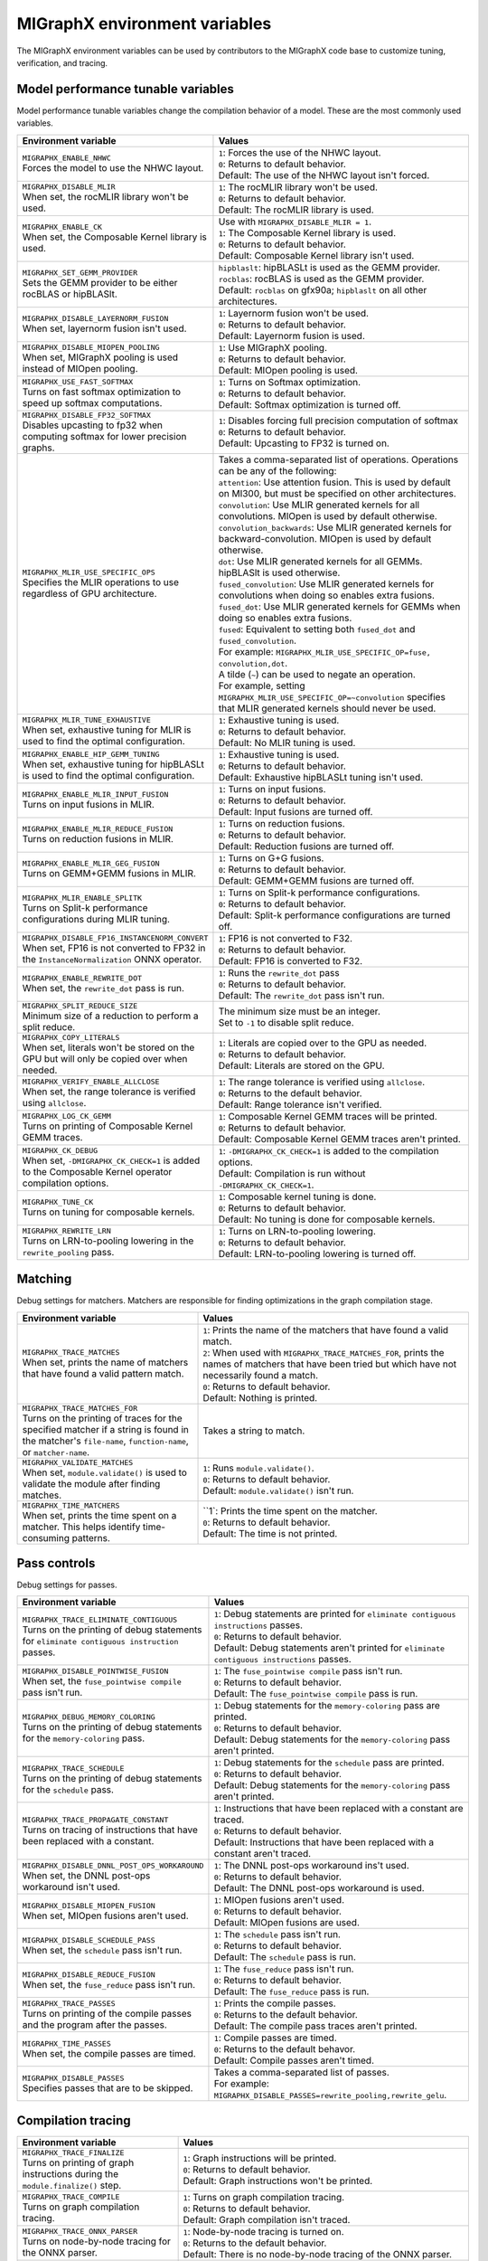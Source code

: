 .. meta::
  :description: MIGraphX environment variables for developers
  :keywords: MIGraphX, code base, contribution, developing, env vars, environment variables

========================================================
MIGraphX environment variables
========================================================

The MIGraphX environment variables can be used by contributors to the MIGraphX code base to customize tuning, verification, and tracing.


Model performance tunable variables
************************************

Model performance tunable variables change the compilation behavior of a model. These are the most commonly used variables.
 
.. list-table:: 
  :widths: 40 60
  :header-rows: 1

  * - Environment variable
    - Values
  
  * - | ``MIGRAPHX_ENABLE_NHWC``
      | Forces the model to use the NHWC layout.
      
    - | ``1``: Forces the use of the NHWC layout.
      | ``0``: Returns to default behavior.

      | Default: The use of the NHWC layout isn't forced.

  * - | ``MIGRAPHX_DISABLE_MLIR``
      | When set, the rocMLIR library won't be used.
      
    - | ``1``: The rocMLIR library won't be used.
      | ``0``: Returns to default behavior.

      | Default: The rocMLIR library is used.   

  * - | ``MIGRAPHX_ENABLE_CK``
      | When set, the Composable Kernel library is used. 
      
    - | Use with ``MIGRAPHX_DISABLE_MLIR = 1``.
      
      | ``1``: The Composable Kernel library is used.
      | ``0``: Returns to default behavior.

      | Default: Composable Kernel library isn't used.

  * - | ``MIGRAPHX_SET_GEMM_PROVIDER``
      | Sets the GEMM provider to be either rocBLAS or hipBLASlt.
      
    - | ``hipblaslt``: hipBLASLt is used as the GEMM provider.
      | ``rocblas``: rocBLAS is used as the GEMM provider.

      | Default: ``rocblas`` on gfx90a; ``hipblaslt`` on all other architectures.

  * - | ``MIGRAPHX_DISABLE_LAYERNORM_FUSION``
      | When set, layernorm fusion isn't used.
      
    - | ``1``: Layernorm fusion won't be used.
      | ``0``: Returns to default behavior.

      | Default: Layernorm fusion is used.
  
  * - | ``MIGRAPHX_DISABLE_MIOPEN_POOLING``   
      | When set, MIGraphX pooling is used instead of MIOpen pooling.
      
    - | ``1``: Use MIGraphX pooling.
      | ``0``: Returns to default behavior.

      | Default: MIOpen pooling is used.

  * - | ``MIGRAPHX_USE_FAST_SOFTMAX``
      | Turns on fast softmax optimization to speed up softmax computations.
      
    - | ``1``: Turns on Softmax optimization.
      | ``0``: Returns to default behavior.

      | Default: Softmax optimization is turned off.

  * - | ``MIGRAPHX_DISABLE_FP32_SOFTMAX``
      | Disables upcasting to fp32 when computing softmax for lower precision graphs.
      
    - | ``1``: Disables forcing full precision computation of softmax
      | ``0``: Returns to default behavior.

      | Default: Upcasting to FP32 is turned on.

  * - | ``MIGRAPHX_MLIR_USE_SPECIFIC_OPS``
      | Specifies the MLIR operations to use regardless of GPU architecture.  
      
    - | Takes a comma-separated list of operations. Operations can be any of the following:
      
      | ``attention``: Use attention fusion. This is used by default on MI300, but must be specified on other architectures.

      | ``convolution``: Use MLIR generated kernels for all convolutions. MIOpen is used by default otherwise.

      | ``convolution_backwards``: Use MLIR generated kernels for backward-convolution. MIOpen is used by default otherwise.
      
      | ``dot``: Use MLIR generated kernels for all GEMMs. hipBLASlt is used otherwise.
      
      | ``fused_convolution``: Use MLIR generated kernels for convolutions when doing so enables extra fusions.
      
      | ``fused_dot``: Use MLIR generated kernels for GEMMs when doing so enables extra fusions.
      
      | ``fused``: Equivalent to setting both ``fused_dot`` and ``fused_convolution``.
      
      | For example: ``MIGRAPHX_MLIR_USE_SPECIFIC_OP=fuse, convolution,dot``.
      
      | A tilde (``~``) can be used to negate an operation.

      | For example, setting ``MIGRAPHX_MLIR_USE_SPECIFIC_OP=~convolution`` specifies that MLIR generated kernels should never be used.
      
  * - | ``MIGRAPHX_MLIR_TUNE_EXHAUSTIVE``
      | When set, exhaustive tuning for MLIR is used to find the optimal configuration.
      
    - | ``1``: Exhaustive tuning is used.
      | ``0``: Returns to default behavior.

      | Default: No MLIR tuning is used.

  * - | ``MIGRAPHX_ENABLE_HIP_GEMM_TUNING``
      | When set, exhaustive tuning for hipBLASLt is used to find the optimal configuration.

    - | ``1``: Exhaustive tuning is used.
      | ``0``: Returns to default behavior.

      | Default: Exhaustive hipBLASLt tuning isn't used.

  * - | ``MIGRAPHX_ENABLE_MLIR_INPUT_FUSION``
      | Turns on input fusions in MLIR.
      
    - | ``1``: Turns on input fusions.  
      | ``0``: Returns to default behavior.

      | Default: Input fusions are turned off.

  * - | ``MIGRAPHX_ENABLE_MLIR_REDUCE_FUSION``
      | Turns on reduction fusions in MLIR.
    
    - | ``1``: Turns on reduction fusions.
      | ``0``: Returns to default behavior.

      | Default: Reduction fusions are turned off.

  * - | ``MIGRAPHX_ENABLE_MLIR_GEG_FUSION``
      | Turns on GEMM+GEMM fusions in MLIR.
    
    - | ``1``: Turns on G+G fusions.
      | ``0``: Returns to default behavior.

      | Default: GEMM+GEMM fusions are turned off.

  * - | ``MIGRAPHX_MLIR_ENABLE_SPLITK``
      | Turns on Split-k performance configurations during MLIR tuning.
      
    - | ``1``: Turns on Split-k performance configurations.
      | ``0``: Returns to default behavior.

      | Default: Split-k performance configurations are turned off.

  * - | ``MIGRAPHX_DISABLE_FP16_INSTANCENORM_CONVERT``
      | When set, FP16 is not converted to FP32 in the ``InstanceNormalization`` ONNX operator. 

    - | ``1``: FP16 is not converted to F32.
      | ``0``: Returns to default behavior.
    
      | Default: FP16 is converted to F32.

  * - | ``MIGRAPHX_ENABLE_REWRITE_DOT``
      | When set, the ``rewrite_dot`` pass is run.
            
    - | ``1``: Runs the ``rewrite_dot`` pass
      | ``0``: Returns to default behavior.

      | Default: The ``rewrite_dot`` pass isn't run.

  * - | ``MIGRAPHX_SPLIT_REDUCE_SIZE``
      | Minimum size of a reduction to perform a split reduce. 
      
    - | The minimum size must be an integer. 
    
      | Set to ``-1`` to disable split reduce.

  * - | ``MIGRAPHX_COPY_LITERALS``
      | When set, literals won't be stored on the GPU but will only be copied over when needed.    
    
    - | ``1``: Literals are copied over to the GPU as needed.
      | ``0``: Returns to default behavior.

      | Default: Literals are stored on the GPU.

  * - | ``MIGRAPHX_VERIFY_ENABLE_ALLCLOSE``
      | When set, the range tolerance is verified using ``allclose``.

    - | ``1``: The range tolerance is verified using ``allclose``. 
      | ``0``: Returns to the default behavior.

      | Default: Range tolerance isn't verified.
                                             
  * - | ``MIGRAPHX_LOG_CK_GEMM``
      | Turns on printing of Composable Kernel GEMM traces.

    - | ``1``: Composable Kernel GEMM traces will be printed.
      | ``0``: Returns to default behavior.

      | Default: Composable Kernel GEMM traces aren't printed.

  * - | ``MIGRAPHX_CK_DEBUG``
      | When set, ``-DMIGRAPHX_CK_CHECK=1`` is added to the Composable Kernel operator compilation options.

    - | ``1``: ``-DMIGRAPHX_CK_CHECK=1`` is added to the compilation options.
      | Default: Compilation is run without ``-DMIGRAPHX_CK_CHECK=1``.

  * - | ``MIGRAPHX_TUNE_CK``
      | Turns on tuning for composable kernels.

    - | ``1``: Composable kernel tuning is done.
      | ``0``: Returns to default behavior.

      | Default: No tuning is done for composable kernels.

  * - | ``MIGRAPHX_REWRITE_LRN``
      | Turns on LRN-to-pooling lowering in the ``rewrite_pooling`` pass.
      
    - | ``1``: Turns on LRN-to-pooling lowering.
      | ``0``: Returns to default behavior.

      | Default: LRN-to-pooling lowering is turned off.
               
Matching
**********

Debug settings for matchers. Matchers are responsible for finding optimizations in the graph compilation stage.

.. list-table:: 
  :widths: 40 60
  :header-rows: 1

  * - Environment variable
    - Values

  * - | ``MIGRAPHX_TRACE_MATCHES``
      | When set, prints the name of matchers that have found a valid pattern match. 

    - | ``1``: Prints the name of the matchers that have found a valid match.
      | ``2``: When used with ``MIGRAPHX_TRACE_MATCHES_FOR``, prints the names of matchers that have been tried but which have not necessarily found a match.
      | ``0``: Returns to default behavior.

      | Default: Nothing is printed.

  * - | ``MIGRAPHX_TRACE_MATCHES_FOR``
      | Turns on the printing of traces for the specified matcher if a string is found in the matcher's ``file-name``, ``function-name``, or ``matcher-name``.

    - Takes a string to match.  
    
  * - | ``MIGRAPHX_VALIDATE_MATCHES``
      | When set, ``module.validate()`` is used to validate the module after finding matches.

    - | ``1``: Runs ``module.validate()``.
      | ``0``: Returns to default behavior.

      | Default: ``module.validate()`` isn't run.

  * - | ``MIGRAPHX_TIME_MATCHERS``
      | When set, prints the time spent on a matcher. This helps identify time-consuming patterns.
    
    - | ``1`: Prints the time spent on the matcher.
      | ``0``: Returns to default behavior.

      | Default: The time is not printed.


Pass controls
************************

Debug settings for passes.

.. list-table:: 
  :widths: 30 70
  :header-rows: 1

  * - Environment variable
    - Values

  * - | ``MIGRAPHX_TRACE_ELIMINATE_CONTIGUOUS``
      | Turns on the printing of debug statements for ``eliminate contiguous instruction`` passes.
    
    - | ``1``: Debug statements are printed for ``eliminate contiguous instructions`` passes.
      | ``0``: Returns to default behavior.

      | Default: Debug statements aren't printed for ``eliminate contiguous instructions`` passes.
      
  * - | ``MIGRAPHX_DISABLE_POINTWISE_FUSION``
      | When set, the ``fuse_pointwise compile`` pass isn't run.
    
    - | ``1``: The ``fuse_pointwise compile`` pass isn't run.
      | ``0``: Returns to default behavior.

      | Default: The ``fuse_pointwise compile`` pass is run.

  * - | ``MIGRAPHX_DEBUG_MEMORY_COLORING``
      | Turns on the printing of debug statements for the ``memory-coloring`` pass.

    - | ``1``: Debug statements for the ``memory-coloring`` pass are printed.
      | ``0``: Returns to default behavior.

      | Default: Debug statements for the ``memory-coloring`` pass aren't printed.

  * - | ``MIGRAPHX_TRACE_SCHEDULE``
      | Turns on the printing of debug statements for the ``schedule`` pass.

    - | ``1``: Debug statements for the ``schedule`` pass are printed.
      | ``0``: Returns to default behavior.

      | Default: Debug statements for the ``memory-coloring`` pass aren't printed.

  * - | ``MIGRAPHX_TRACE_PROPAGATE_CONSTANT``
      | Turns on tracing of instructions that have been replaced with a constant.
    
    - | ``1``: Instructions that have been replaced with a constant are traced.
      | ``0``: Returns to default behavior.

      | Default: Instructions that have been replaced with a constant aren't traced.
    
  * - | ``MIGRAPHX_DISABLE_DNNL_POST_OPS_WORKAROUND``
      | When set, the DNNL post-ops workaround isn't used.

    - | ``1``: The DNNL post-ops workaround ins't used.
      | ``0``: Returns to default behavior.

      | Default: The DNNL post-ops workaround is used.

  * - | ``MIGRAPHX_DISABLE_MIOPEN_FUSION``
      | When set, MIOpen fusions aren't used.

    - | ``1``: MIOpen fusions aren't used.
      | ``0``: Returns to default behavior.

      | Default: MIOpen fusions are used.

  * - | ``MIGRAPHX_DISABLE_SCHEDULE_PASS``
      | When set, the ``schedule`` pass isn't run.

    - | ``1``: The ``schedule`` pass isn't run.
      | ``0``: Returns to default behavior.

      | Default: The ``schedule`` pass is run.

  * - | ``MIGRAPHX_DISABLE_REDUCE_FUSION``
      | When set, the ``fuse_reduce`` pass isn't run.

    - | ``1``: The ``fuse_reduce`` pass isn't run.
      | ``0``: Returns to default behavior.

      | Default: The ``fuse_reduce`` pass is run.

  * - | ``MIGRAPHX_TRACE_PASSES``
      | Turns on printing of the compile passes and the program after the passes.

    - | ``1``: Prints the compile passes.
      | ``0``: Returns to the default behavior.

      | Default: The compile pass traces aren't printed.

  * - | ``MIGRAPHX_TIME_PASSES``
      | When set, the compile passes are timed.

    - | ``1``: Compile passes are timed.
      | ``0``: Returns to the default behavor.

      | Default: Compile passes aren't timed.

  * - | ``MIGRAPHX_DISABLE_PASSES``
      | Specifies passes that are to be skipped.  
      
    - | Takes a comma-separated list of passes. 
      | For example:
      | ``MIGRAPHX_DISABLE_PASSES=rewrite_pooling,rewrite_gelu``.
  

Compilation tracing
************************

.. list-table:: 
  :widths: 30 70
  :header-rows: 1

  * - Environment variable
    - Values

  * - | ``MIGRAPHX_TRACE_FINALIZE`` 
      | Turns on printing of graph instructions during the ``module.finalize()`` step.

    - | ``1``: Graph instructions will be printed.
      | ``0``: Returns to default behavior.

      | Default: Graph instructions won't be printed.

  * - | ``MIGRAPHX_TRACE_COMPILE`` 
      | Turns on graph compilation tracing.

    - | ``1``: Turns on graph compilation tracing.
      | ``0``: Returns to default behavior.

      | Default: Graph compilation isn't traced.
  
  * - | ``MIGRAPHX_TRACE_ONNX_PARSER``
      | Turns on node-by-node tracing for the ONNX parser. 
      
    - | ``1``: Node-by-node tracing is turned on.
      | ``0``: Returns to the default behavior.

      | Default: There is no node-by-node tracing of the ONNX parser.

  * - | ``MIGRAPHX_TRACE_EVAL``
      | Turns on model evaluation tracing and sets its tracing level. 
      
    - | ``1``: Print the run instructions and the time taken to complete the evaluation.
      | ``2``: Print the run instructions, time taken, a snippet of the output, and some statistics.
      | ``3``: Print the run instructions, time taken, a snippet of the output, and statistics for all output buffers.

  * - | ``MIGRAPHX_TRACE_QUANTIZATION``
      | Turns on the printing of the traces for passes run during quantization.  

    - | ``1``: Traces for passes run during quantization will be printed.
      | ``0``: Returns to default behavior.

      | Default: The traces for passes run during quantization won't be printed out.

  * - | ``MIGRAPHX_8BITS_QUANTIZATION_PARAMS``
      | Turns on the printing of the quantization parameters in the main module only.

    - | ``1``: Only the quantization parameters in the main module are printed.
      | ``0``: Returns to default behavior.

      | Default:

MLIR
**************************

.. list-table:: 
  :widths: 30 70
  :header-rows: 1

  * - Environment variable
    - Values

  * - | ``MIGRAPHX_TRACE_MLIR``
      | Sets the MLIR trace level.
      
    - | ``1``: MLIR trace failures are printed. 
      | ``2``: MLIR trace failures are printed and all MLIR operations are printed as well.

  * - | ``MIGRAPHX_MLIR_TUNING_DB``
      | The path of the tuning database. 

    - Takes the path to the tuning database.

  * - | ``MIGRAPHX_MLIR_TUNING_CFG``
      | Sets the path to the tuning configuration file to use with rocMLIR tuning scripts. 
      
    - | Takes the path to the configuration file.
      | For example: 
      | ``MIGRAPHX_MLIR_TUNING_CFG="path/to/config_file.cfg"``

  * - | ``MIGRAPHX_MLIR_TUNE_LIMIT``
      | Sets the maximum number of solutions available for MLIR tuning. 

    - | Takes an integer greater than 1.

  * - | ``MIGRAPHX_MLIR_DUMP_TO_MXR``
      | Sets the location to where the MXR files that the MLIR modules are written to are saved. 
      
    - | Takes the path to the directory where the files should be saved.
      | For example: 
      | ``MIGRAPHX_MLIR_DUMP_TO_MXR="/path/to/save_mxr_file/`` 

  * - | ``MIGRAPHX_MLIR_DUMP``
      | Sets the the location where the MLIR files that the MLIR modules are written to are saved.

    - | Takes the path to the directory where the files should be saved.
      | For example: 
      | ``MIGRAPHX_MLIR_DUMP="/path/to/save_mlir_file/``


Testing
**************************

.. list-table:: 
  :widths: 30 70
  :header-rows: 1

  * - Environment variable
    - Values

  * - | ``MIGRAPHX_TRACE_TEST_COMPILE``
      | Sets the target to be traced, and turns on printing of the compile trace for verify tests on the given target. 
      | This flag cannot be used if ``MIGRAPHX_TRACE_COMPILE`` is used.
      
    - | ``cpu``: Turns on traces for the CPU target. 
      | ``GPU``: Turns on traces for the GPU target. 
      |  Default: 

  * - | ``MIGRAPHX_TRACE_TEST``
      | When set, the reference and target programs are printed even if the verify tests pass.

    - | ``1``: The reference and target programs are printed when the verify tests pass.
      | ``0``: Returns to default behavior.

      | Default: Reference and target programs aren't printed if the verify tests pass.

  * - | ``MIGRAPHX_DUMP_TEST``
      | When set, the model that is being verified using ``test-verify`` is output to an MXR file. 

    - | ``1``: The model that is being verified is output to an MXR file.
      | ``0``: Returns to default behavior.

      | Default: The model isn't output to file.

  * - | ``MIGRAPHX_VERIFY_DUMP_DIFF``
      | When set, writes out the output of the test results, as well as the reference, when they differ.

    - | ``1``: Test results are written out when they differ.
      | ``0``: Returns to default behavior.

      | Default: The results and the reference aren't written out when they differ.
  
Advanced settings
**************************

.. list-table:: 
  :widths: 30 70
  :header-rows: 1

  * - Environment variable
    - Values

  * - | ``MIGRAPHX_TRACE_CMD_EXECUTE``
      | When set, commands run by the MIGraphX process will be printed.

    - | ``1``: Printing of commands is turned on.
      | ``0``: Returns to default behavior.

      | Default: Commands aren't printed.

  * - | ``MIGRAPHX_TRACE_HIPRTC``
      | When set, the HIPRTC options and C++ file used will be printed.
    
    - | ``1``: HIPRTC options and C++ file will be printed.
      | ``0``: Returns to default behavior.

      | Default: HIPRTC options and C++ file aren't printed.

  * - | ``MIGRAPHX_DEBUG_SAVE_TEMP_DIR``
      | When set, temporary directories won't be deleted.
    
    - | ``1``: Temporary directories aren't deleted.
      | ``0``: Returns to default behavior.

      | Default: Temporary directories are deleted.

  * - | ``MIGRAPHX_GPU_DEBUG``
      | When set, the ``-DMIGRAPHX_DEBUG`` option is used when compiling GPU kernels. ``-DMIGRAPHX_DEBUG`` enables assertions and source location capture.
  
    - | ``1``: The ``-DMIGRAPHX_DEBUG`` option is used when compiling GPU kernels.

      | Default: Compilation is run without ``-DMIGRAPHX_DEBUG``.

  * - | ``MIGRAPHX_GPU_DEBUG_SYM``
      | When set, the ``-g`` option is used when compiling HIPRTC for debugging purposes.

    - | ``1``: The ``-g`` option is used when compiling HIPRTC.

      | Default: Compilation is run without the ``-g`` option.

  * - | ``MIGRAPHX_GPU_DUMP_SRC``
      | The compiled HIPRTC source files is written out for further analysis.

    - | ``1``: HIPRTC source files are written out.
      | ``0``: Returns to default behavior.

      | Default: HIPRTC source files aren't written out.

  * - | ``MIGRAPHX_GPU_DUMP_ASM``
      | When set, the hip-clang assembly output is written out for further analysis.

    - | ``1``: The hip-clang assembly output is written out.
      | ``0``: Returns to default behavior.

      | Default: The hip-clang assembly output isn't written out.

  * - | ``MIGRAPHX_GPU_HIP_FLAGS``
      | When set, the hip-clang compiler appends these extra flags for compilation.

    - | Takes a valid string, a valid hip compile option, e.g. "-Wno-error".

      | Default: The compiler will not append any extra flags for compilation.

  * - | ``MIGRAPHX_GPU_OPTIMIZE``
      | Sets the GPU compiler optimization mode. 
  
    - | Takes a valid optimization mode such as ``O3``.
      | Default: No compiler optimization is used.

  * - | ``MIGRAPHX_GPU_COMPILE_PARALLEL``
      | Sets the number of threads to use for parallel GPU code compilation. 
      
    - | Takes a positive integer value.
      | Default: Number of threads is equal to number of processing units (`nproc`).

  * - | ``MIGRAPHX_TRACE_NARY``
      | When set, the nary device functions used during execution are printed out.

    - | ``1``: The nary device functions are printed out.
      | ``0``: Returns to default behavior.

      | Default: nary device functions aren't printed out.

  * - | ``MIGRAPHX_ENABLE_HIPRTC_WORKAROUNDS``
      | When set, the workarounds for known bugs in HIPRTC are used.

    - | ``1``: HIPRTC workarounds are used.
      | ``0``: Returns to default behavior.

      | Default: HIPRTC workarounds aren't used.

  * - | ``MIGRAPHX_ENABLE_NULL_STREAM``
      | Whem set, a null stream can be used for MIOpen and HIP stream handling.
  
    - | ``1``: A null stream can be used for stream handling. 
      | ``0``: Returns to default behavior.

      | Default: A null stream can't be used for stream handling.

  * - | ``MIGRAPHX_NSTREAMS``
      | Sets the number of HIP streams to use in the GPU. 
      
    - | Takes a positive integer.
      | Default: one stream will be used.

  * - | ``MIGRAPHX_TRACE_BENCHMARKING``
      | Sets the verbosity of benchmarking traces. 
      
    - | ``1``: Basic trace 
      | ``2``: Detailed trace 
      | ``3``: Compiled traces

  * - | ``MIGRAPHX_PROBLEM_CACHE``
      | Sets the JSON file that the problem cache will be saved to and loaded from. 
      
    - | Takes a fully qualified path to a valid JSON file. 
      | For example: 
      | ``MIGRAPHX_PROBLEM_CACHE="path/to/cache_file.json"``

  * - | ``MIGRAPHX_BENCHMARKING_BUNDLE``
      | Sets the number of configurations to run in a bundle during benchmarking. 
      
    - Takes a positive integer.

  * - | ``MIGRAPHX_BENCHMARKING_NRUNS``
      | Sets the number of timing runs for each configuration bundle being benchmarked. 
      
    - Takes a positive integer.

